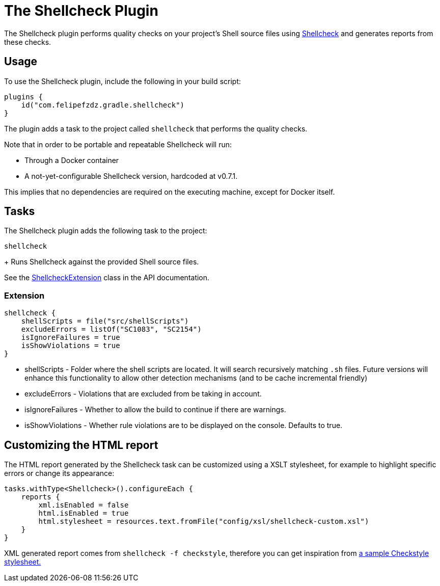 [[shellcheck_plugin]]
= The Shellcheck Plugin

The Shellcheck plugin performs quality checks on your project's Shell source files using https://github.com/koalaman/shellcheck[Shellcheck] and generates reports from these checks.


[[sec:shellcheck_usage]]
== Usage

To use the Shellcheck plugin, include the following in your build script:

[source,kotlin]
----
plugins {
    id("com.felipefzdz.gradle.shellcheck")
}
----

The plugin adds a task to the project called `shellcheck` that performs the quality checks.

Note that in order to be portable and repeatable Shellcheck will run:

* Through a Docker container
* A not-yet-configurable Shellcheck version, hardcoded at v0.7.1.

This implies that no dependencies are required on the executing machine, except for Docker itself.

[[sec:shellcheck_tasks]]
== Tasks

The Shellcheck plugin adds the following task to the project:

`shellcheck`

+
Runs Shellcheck against the provided Shell source files.


See the link:{groovyDslPath}/org.gradle.api.plugins.quality.ShellcheckExtension.html[ShellcheckExtension] class in the API documentation.


[[sec:shellcheck_extension]]
=== Extension

[source,kotlin]
----
shellcheck {
    shellScripts = file("src/shellScripts")
    excludeErrors = listOf("SC1083", "SC2154")
    isIgnoreFailures = true
    isShowViolations = true
}
----

* shellScripts - Folder where the shell scripts are located. It will search recursively matching `.sh` files.
Future versions will enhance this functionality to allow other detection mechanisms (and to be cache incremental friendly)
* excludeErrors - Violations that are excluded from be taking in account.
* isIgnoreFailures - Whether to allow the build to continue if there are warnings.
* isShowViolations - Whether rule violations are to be displayed on the console. Defaults to true.

[[sec:shellcheck_customize_xsl]]
== Customizing the HTML report

The HTML report generated by the Shellcheck task can be customized using a XSLT stylesheet, for example to highlight specific errors or change its appearance:

[source,kotlin]
----
tasks.withType<Shellcheck>().configureEach {
    reports {
        xml.isEnabled = false
        html.isEnabled = true
        html.stylesheet = resources.text.fromFile("config/xsl/shellcheck-custom.xsl")
    }
}
----

XML generated report comes from `shellcheck -f checkstyle`, therefore you can get inspiration from https://github.com/checkstyle/contribution/tree/master/xsl[a sample Checkstyle stylesheet.]

